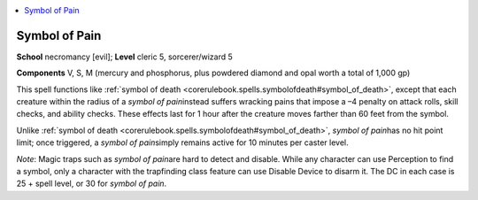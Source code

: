 
.. _`corerulebook.spells.symbolofpain`:

.. contents:: \ 

.. _`corerulebook.spells.symbolofpain#symbol_of_pain`:

Symbol of Pain
===============

\ **School**\  necromancy [evil]; \ **Level**\  cleric 5, sorcerer/wizard 5

\ **Components**\  V, S, M (mercury and phosphorus, plus powdered diamond and opal worth a total of 1,000 gp)

This spell functions like :ref:`symbol of death <corerulebook.spells.symbolofdeath#symbol_of_death>`\ , except that each creature within the radius of a \ *symbol of pain*\ instead suffers wracking pains that impose a –4 penalty on attack rolls, skill checks, and ability checks. These effects last for 1 hour after the creature moves farther than 60 feet from the symbol.

Unlike :ref:`symbol of death <corerulebook.spells.symbolofdeath#symbol_of_death>`\ , \ *symbol of pain*\ has no hit point limit; once triggered, a \ *symbol of pain*\ simply remains active for 10 minutes per caster level.

\ *Note*\ : Magic traps such as \ *symbol of pain*\ are hard to detect and disable. While any character can use Perception to find a symbol, only a character with the trapfinding class feature can use Disable Device to disarm it. The DC in each case is 25 + spell level, or 30 for \ *symbol of pain*\ .


